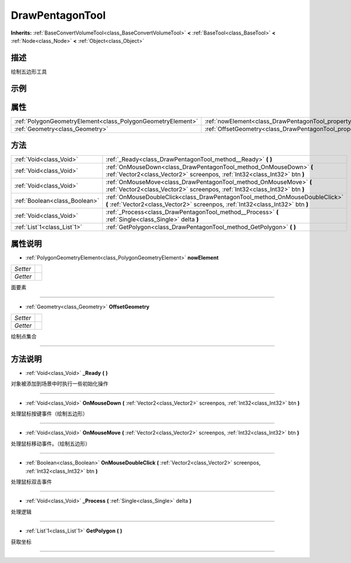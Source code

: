 .. _class_DrawPentagonTool:

DrawPentagonTool 
===================

**Inherits:** :ref:`BaseConvertVolumeTool<class_BaseConvertVolumeTool>` **<** :ref:`BaseTool<class_BaseTool>` **<** :ref:`Node<class_Node>` **<** :ref:`Object<class_Object>`

描述
----

绘制五边形工具

示例
----

属性
----

+-------------------------------------------------------------+-----------------------------------------------------------------------+
| :ref:`PolygonGeometryElement<class_PolygonGeometryElement>` | :ref:`nowElement<class_DrawPentagonTool_property_nowElement>`         |
+-------------------------------------------------------------+-----------------------------------------------------------------------+
| :ref:`Geometry<class_Geometry>`                             | :ref:`OffsetGeometry<class_DrawPentagonTool_property_OffsetGeometry>` |
+-------------------------------------------------------------+-----------------------------------------------------------------------+

方法
----

+-------------------------------+----------------------------------------------------------------------------------------------------------------------------------------------------------------+
| :ref:`Void<class_Void>`       | :ref:`_Ready<class_DrawPentagonTool_method__Ready>` **(** **)**                                                                                                |
+-------------------------------+----------------------------------------------------------------------------------------------------------------------------------------------------------------+
| :ref:`Void<class_Void>`       | :ref:`OnMouseDown<class_DrawPentagonTool_method_OnMouseDown>` **(** :ref:`Vector2<class_Vector2>` screenpos, :ref:`Int32<class_Int32>` btn **)**               |
+-------------------------------+----------------------------------------------------------------------------------------------------------------------------------------------------------------+
| :ref:`Void<class_Void>`       | :ref:`OnMouseMove<class_DrawPentagonTool_method_OnMouseMove>` **(** :ref:`Vector2<class_Vector2>` screenpos, :ref:`Int32<class_Int32>` btn **)**               |
+-------------------------------+----------------------------------------------------------------------------------------------------------------------------------------------------------------+
| :ref:`Boolean<class_Boolean>` | :ref:`OnMouseDoubleClick<class_DrawPentagonTool_method_OnMouseDoubleClick>` **(** :ref:`Vector2<class_Vector2>` screenpos, :ref:`Int32<class_Int32>` btn **)** |
+-------------------------------+----------------------------------------------------------------------------------------------------------------------------------------------------------------+
| :ref:`Void<class_Void>`       | :ref:`_Process<class_DrawPentagonTool_method__Process>` **(** :ref:`Single<class_Single>` delta **)**                                                          |
+-------------------------------+----------------------------------------------------------------------------------------------------------------------------------------------------------------+
| :ref:`List`1<class_List`1>`   | :ref:`GetPolygon<class_DrawPentagonTool_method_GetPolygon>` **(** **)**                                                                                        |
+-------------------------------+----------------------------------------------------------------------------------------------------------------------------------------------------------------+

属性说明
-------

.. _class_DrawPentagonTool_property_nowElement:

- :ref:`PolygonGeometryElement<class_PolygonGeometryElement>` **nowElement**

+----------+---+
| *Setter* |   |
+----------+---+
| *Getter* |   |
+----------+---+

面要素

----

.. _class_DrawPentagonTool_property_OffsetGeometry:

- :ref:`Geometry<class_Geometry>` **OffsetGeometry**

+----------+---+
| *Setter* |   |
+----------+---+
| *Getter* |   |
+----------+---+

绘制点集合

----


方法说明
-------

.. _class_DrawPentagonTool_method__Ready:

- :ref:`Void<class_Void>` **_Ready** **(** **)**

对象被添加到场景中时执行一些初始化操作

----

.. _class_DrawPentagonTool_method_OnMouseDown:

- :ref:`Void<class_Void>` **OnMouseDown** **(** :ref:`Vector2<class_Vector2>` screenpos, :ref:`Int32<class_Int32>` btn **)**

处理鼠标按键事件（绘制五边形）

----

.. _class_DrawPentagonTool_method_OnMouseMove:

- :ref:`Void<class_Void>` **OnMouseMove** **(** :ref:`Vector2<class_Vector2>` screenpos, :ref:`Int32<class_Int32>` btn **)**

处理鼠标移动事件。（绘制五边形）

----

.. _class_DrawPentagonTool_method_OnMouseDoubleClick:

- :ref:`Boolean<class_Boolean>` **OnMouseDoubleClick** **(** :ref:`Vector2<class_Vector2>` screenpos, :ref:`Int32<class_Int32>` btn **)**

处理鼠标双击事件

----

.. _class_DrawPentagonTool_method__Process:

- :ref:`Void<class_Void>` **_Process** **(** :ref:`Single<class_Single>` delta **)**

处理逻辑

----

.. _class_DrawPentagonTool_method_GetPolygon:

- :ref:`List`1<class_List`1>` **GetPolygon** **(** **)**

获取坐标

----


